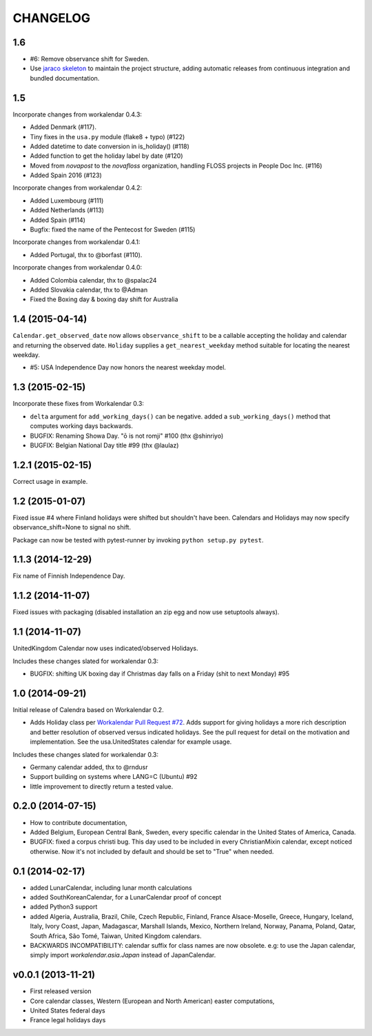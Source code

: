 CHANGELOG
=========

1.6
---

- #6: Remove observance shift for Sweden.
- Use `jaraco skeleton <https://github.com/jaraco/skeleton>`_ to
  maintain the project structure, adding automatic releases
  from continuous integration and bundled documentation.

1.5
---

Incorporate changes from workalendar 0.4.3:

- Added Denmark (#117).
- Tiny fixes in the ``usa.py`` module (flake8 + typo) (#122)
- Added datetime to date conversion in is_holiday() (#118)
- Added function to get the holiday label by date (#120)
- Moved from `novapost` to the `novafloss` organization, handling FLOSS projects in People Doc Inc. (#116)
- Added Spain 2016 (#123)

Incorporate changes from workalendar 0.4.2:

- Added Luxembourg (#111)
- Added Netherlands (#113)
- Added Spain (#114)
- Bugfix: fixed the name of the Pentecost for Sweden (#115)

Incorporate changes from workalendar 0.4.1:

- Added Portugal, thx to @borfast (#110).

Incorporate changes from workalendar 0.4.0:

- Added Colombia calendar, thx to @spalac24
- Added Slovakia calendar, thx to @Adman
- Fixed the Boxing day & boxing day shift for Australia

1.4 (2015-04-14)
----------------

``Calendar.get_observed_date`` now allows ``observance_shift`` to be
a callable accepting the holiday and calendar and returning the observed
date. ``Holiday`` supplies a ``get_nearest_weekday`` method suitable for
locating the nearest weekday.

- #5: USA Independence Day now honors the nearest weekday model.

1.3 (2015-02-15)
----------------

Incorporate these fixes from Workalendar 0.3:

- ``delta`` argument for ``add_working_days()`` can be negative. added a
  ``sub_working_days()`` method that computes working days backwards.
- BUGFIX: Renaming Showa Day. "ō is not romji" #100 (thx @shinriyo)
- BUGFIX: Belgian National Day title #99 (thx @laulaz)

1.2.1 (2015-02-15)
------------------

Correct usage in example.

1.2 (2015-01-07)
----------------

Fixed issue #4 where Finland holidays were shifted but shouldn't have been.
Calendars and Holidays may now specify observance_shift=None to signal no
shift.

Package can now be tested with pytest-runner by invoking ``python setup.py
pytest``.

1.1.3 (2014-12-29)
------------------

Fix name of Finnish Independence Day.

1.1.2 (2014-11-07)
------------------

Fixed issues with packaging (disabled installation an zip egg and now use
setuptools always).

1.1 (2014-11-07)
----------------

UnitedKingdom Calendar now uses indicated/observed Holidays.

Includes these changes slated for workalendar 0.3:

- BUGFIX: shifting UK boxing day if Christmas day falls on a Friday (shit to
  next Monday) #95

1.0 (2014-09-21)
----------------

Initial release of Calendra based on Workalendar 0.2.

- Adds Holiday class per `Workalendar Pull Request #72
  <https://github.com/novapost/workalendar/pull/79>`_. Adds support for giving
  holidays a more rich description and better resolution of observed versus
  indicated holidays. See the pull request for detail on the motivation and
  implementation. See the usa.UnitedStates calendar for example usage.

Includes these changes slated for workalendar 0.3:

- Germany calendar added, thx to @rndusr
- Support building on systems where LANG=C (Ubuntu) #92
- little improvement to directly return a tested value.


0.2.0 (2014-07-15)
------------------

- How to contribute documentation,
- Added Belgium, European Central Bank, Sweden, every specific calendar in the
  United States of America, Canada.
- BUGFIX: fixed a corpus christi bug. This day used to be included in every
  ChristianMixin calendar, except noticed otherwise. Now it's not included by
  default and should be set to "True" when needed.


0.1 (2014-02-17)
----------------

- added LunarCalendar, including lunar month calculations
- added SouthKoreanCalendar, for a LunarCalendar proof of concept
- added Python3 support
- added Algeria, Australia, Brazil, Chile, Czech Republic, Finland,
  France Alsace-Moselle, Greece, Hungary, Iceland, Italy, Ivory Coast, Japan,
  Madagascar, Marshall Islands, Mexico, Northern Ireland, Norway, Panama,
  Poland, Qatar, South Africa, São Tomé, Taiwan, United Kingdom calendars.
- BACKWARDS INCOMPATIBILITY: calendar suffix for class names are now obsolete.
  e.g: to use the Japan calendar, simply import `workalendar.asia.Japan` instead
  of JapanCalendar.


v0.0.1 (2013-11-21)
-------------------

- First released version
- Core calendar classes, Western (European and North American)
  easter computations,
- United States federal days
- France legal holidays days
